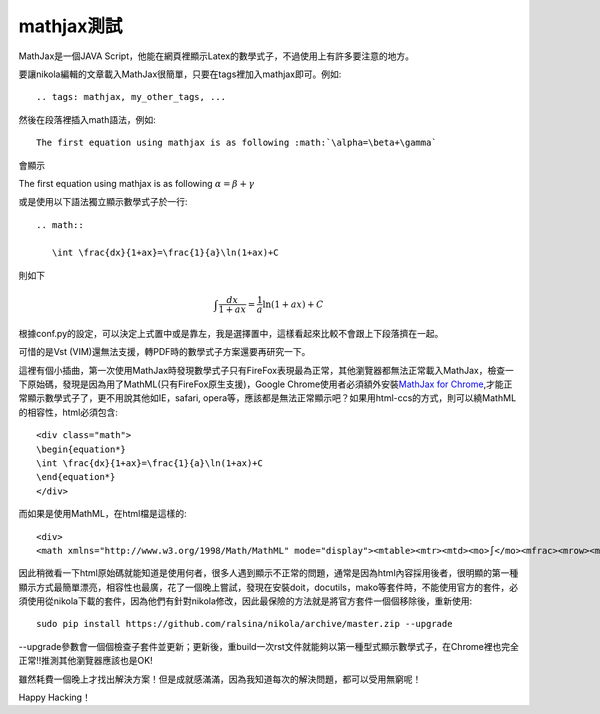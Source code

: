 .. title: 使用MathJax與Latex數學
.. slug: mathjax
.. date: 2013-05-25 00:38:23
.. tags: mathjax
.. link: 
.. description: Created at 2013-05-24 13:45:28

.. 請記得加上slug，會以slug名稱產生副檔名為.html的文章
.. 同時，別忘了加上tags喔!

******************
mathjax測試
******************

.. 文章起始

MathJax是一個JAVA Script，他能在網頁裡顯示Latex的數學式子，不過使用上有許多要注意的地方。

.. 部落格分頁(Teaser)標籤
.. TEASER_END

要讓nikola編輯的文章載入MathJax很簡單，只要在tags裡加入mathjax即可。例如::

	.. tags: mathjax, my_other_tags, ...

然後在段落裡插入math語法，例如::

	The first equation using mathjax is as following :math:`\alpha=\beta+\gamma`

會顯示 
    
The first equation using mathjax is as following :math:`\alpha=\beta+\gamma`

或是使用以下語法獨立顯示數學式子於一行::

	.. math::
      
	   \int \frac{dx}{1+ax}=\frac{1}{a}\ln(1+ax)+C

則如下

.. math::

   \int \frac{dx}{1+ax}=\frac{1}{a}\ln(1+ax)+C

根據conf.py的設定，可以決定上式置中或是靠左，我是選擇置中，這樣看起來比較不會跟上下段落擠在一起。

可惜的是Vst (VIM)還無法支援，轉PDF時的數學式子方案還要再研究一下。

這裡有個小插曲，第一次使用MathJax時發現數學式子只有FireFox表現最為正常，其他瀏覽器都無法正常載入MathJax，檢查一下原始碼，發現是因為用了MathML(只有FireFox原生支援)，Google Chrome使用者必須額外安裝\ `MathJax for Chrome`_\ ,才能正常顯示數學式子了，更不用說其他如IE，safari, opera等，應該都是無法正常顯示吧？如果用html-ccs的方式，則可以繞MathML的相容性，html必須包含::

	<div class="math">
	\begin{equation*}
	\int \frac{dx}{1+ax}=\frac{1}{a}\ln(1+ax)+C
	\end{equation*}
	</div>

而如果是使用MathML，在html檔是這樣的::

	<div>
	<math xmlns="http://www.w3.org/1998/Math/MathML" mode="display"><mtable><mtr><mtd><mo>∫</mo><mfrac><mrow><mi>d</mi><mi>x</mi></mrow><mrow><mn>1</mn><mo>+</mo><mi>a</mi><mi>x</mi></mrow></mfrac><mo>=</mo><mfrac><mrow><mn>1</mn></mrow><mrow><mi>a</mi></mrow></mfrac><mo>ln</mo><mo>(</mo><mn>1</mn><mo>+</mo><mi>a</mi><mi>x</mi><mo>)</mo><mo>+</mo><mi>C</mi></mtd></mtr></mtable></math></div>

因此稍微看一下html原始碼就能知道是使用何者，很多人遇到顯示不正常的問題，通常是因為html內容採用後者，很明顯的第一種顯示方式最簡單漂亮，相容性也最廣，花了一個晚上嘗試，發現在安裝doit，docutils，mako等套件時，不能使用官方的套件，必須使用從nikola下載的套件，因為他們有針對nikola修改，因此最保險的方法就是將官方套件一個個移除後，重新使用::

    sudo pip install https://github.com/ralsina/nikola/archive/master.zip --upgrade

--upgrade參數會一個個檢查子套件並更新；更新後，重build一次rst文件就能夠以第一種型式顯示數學式子，在Chrome裡也完全正常!!推測其他瀏覽器應該也是OK!

雖然耗費一個晚上才找出解決方案！但是成就感滿滿，因為我知道每次的解決問題，都可以受用無窮呢！

Happy Hacking！

.. 文章結尾

.. 超連結(URL)目的區

.. _MathJax for Chrome: https://chrome.google.com/webstore/detail/mathjax-for-chrome/elbbpgnifnallkilnkofjcgjeallfcfa?hl=zh-TW

.. 註腳(Footnote)與引用(Citation)區

